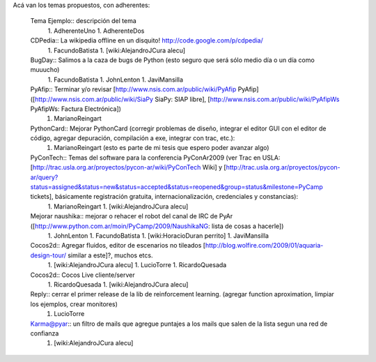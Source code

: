 Acá van los temas propuestos, con adherentes:

 Tema Ejemplo:: descripción del tema
  1. AdherenteUno
  1. AdherenteDos
 CDPedia:: La wikipedia offline en un disquito! http://code.google.com/p/cdpedia/
  1. FacundoBatista
  1. [wiki:AlejandroJCura alecu]
 BugDay:: Salimos a la caza de bugs de Python (esto seguro que será sólo medio día o un día como muuucho)
  1. FacundoBatista
  1. JohnLenton
  1. JaviMansilla
 PyAfip:: Terminar y/o revisar [http://www.nsis.com.ar/public/wiki/PyAfip PyAfip] ([http://www.nsis.com.ar/public/wiki/SiaPy SiaPy: SIAP libre], [http://www.nsis.com.ar/public/wiki/PyAfipWs PyAfipWs: Factura Electrónica])
  1. MarianoReingart
 PythonCard:: Mejorar PythonCard (corregir problemas de diseño, integrar el editor GUI con el editor de código, agregar depuración, compilación a exe, integrar con trac, etc.):
  1. MarianoReingart (esto es parte de mi tesis que espero poder avanzar algo)
 PyConTech:: Temas del software para la conferencia PyConAr2009 (ver Trac en USLA: [http://trac.usla.org.ar/proyectos/pycon-ar/wiki/PyConTech Wiki] y [http://trac.usla.org.ar/proyectos/pycon-ar/query?status=assigned&status=new&status=accepted&status=reopened&group=status&milestone=PyCamp tickets], básicamente registración gratuita, internacionalización, credenciales y constancias):
  1. MarianoReingart
  1. [wiki:AlejandroJCura alecu]
 Mejorar naushika:: mejorar o rehacer el robot del canal de IRC de PyAr ([http://www.python.com.ar/moin/PyCamp/2009/NaushikaNG: lista de cosas a hacerle])
  1. JohnLenton
  1. FacundoBatista
  1. [wiki:HoracioDuran perrito]
  1. JaviMansilla
 Cocos2d:: Agregar fluidos, editor de escenarios no tileados [http://blog.wolfire.com/2009/01/aquaria-design-tour/ similar a este]?, muchos etcs.
  1. [wiki:AlejandroJCura alecu]
  1. LucioTorre
  1. RicardoQuesada
 Cocos2d:: Cocos Live cliente/server
  1. RicardoQuesada
  1. [wiki:AlejandroJCura alecu]
 Reply:: cerrar el primer release de la lib de reinforcement learning. (agregar function aproximation, limpiar los ejemplos, crear monitores)
  1. LucioTorre
 Karma@pyar:: un filtro de mails que agregue puntajes a los mails que salen de la lista segun una red de confianza
  1. [wiki:AlejandroJCura alecu]
